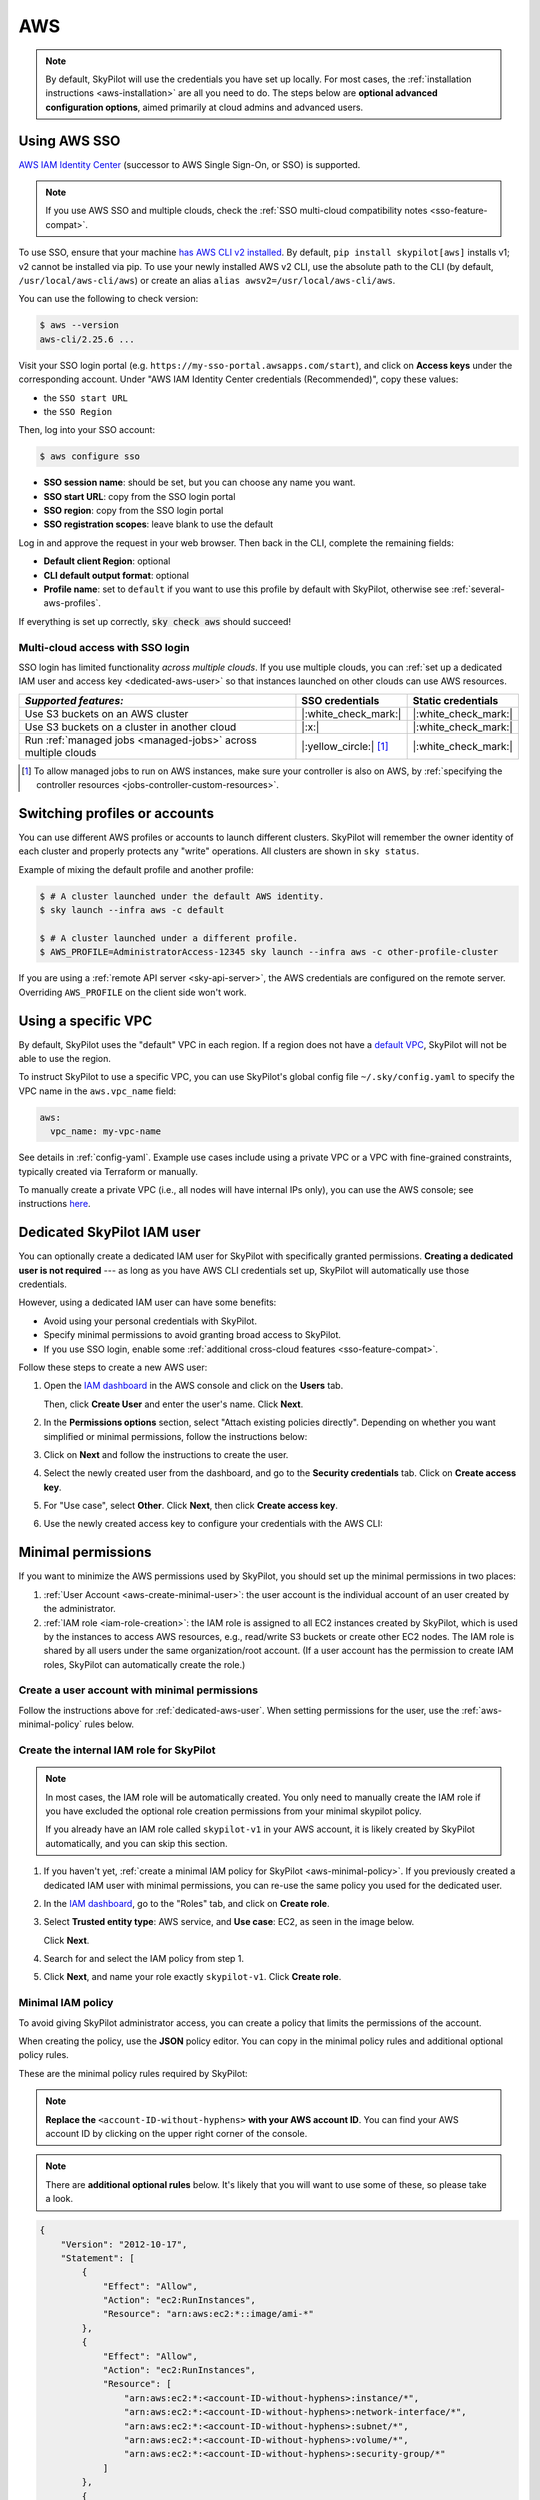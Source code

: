 AWS
=====

.. note::

    By default, SkyPilot will use the credentials you have set up locally. For most cases, the :ref:`installation instructions <aws-installation>` are all you need to do. The steps below are **optional advanced configuration options**, aimed primarily at cloud admins and advanced users.


.. _aws-sso:

Using AWS SSO
-------------

`AWS IAM Identity Center <https://aws.amazon.com/iam/identity-center/>`_ (successor to AWS Single Sign-On, or SSO) is supported.

.. note::

    If you use AWS SSO and multiple clouds, check the :ref:`SSO multi-cloud compatibility notes <sso-feature-compat>`.


To use SSO, ensure that your machine `has AWS CLI v2 installed <https://docs.aws.amazon.com/cli/latest/userguide/getting-started-install.html>`_. By default, ``pip install skypilot[aws]`` installs v1; v2 cannot be installed via pip. To use your newly installed AWS v2 CLI, use the absolute path to the CLI (by default, ``/usr/local/aws-cli/aws``) or create an alias ``alias awsv2=/usr/local/aws-cli/aws``.

You can use the following to check version:

.. code-block:: console

    $ aws --version
    aws-cli/2.25.6 ...

Visit your SSO login portal (e.g. ``https://my-sso-portal.awsapps.com/start``), and click on **Access keys** under the corresponding account. Under "AWS IAM Identity Center credentials (Recommended)", copy these values:

- the ``SSO start URL``
- the ``SSO Region``

Then, log into your SSO account:

.. code-block:: console

    $ aws configure sso

- **SSO session name**: should be set, but you can choose any name you want.
- **SSO start URL**: copy from the SSO login portal
- **SSO region**: copy from the SSO login portal
- **SSO registration scopes**: leave blank to use the default

Log in and approve the request in your web browser. Then back in the CLI, complete the remaining fields:

- **Default client Region**: optional
- **CLI default output format**: optional
- **Profile name**: set to ``default`` if you want to use this profile by default with SkyPilot, otherwise see :ref:`several-aws-profiles`.

If everything is set up correctly, :code:`sky check aws` should succeed!


.. _sso-feature-compat:

Multi-cloud access with SSO login
~~~~~~~~~~~~~~~~~~~~~~~~~~~~~~~~~

SSO login has limited functionality *across multiple clouds*. If you use multiple clouds, you can :ref:`set up a dedicated IAM user and access key <dedicated-aws-user>` so that instances launched on other clouds can use AWS resources.

.. list-table::
   :header-rows: 1

   * - *Supported features:*
     - SSO credentials
     - Static credentials
   * - Use S3 buckets on an AWS cluster
     - |:white_check_mark:|
     - |:white_check_mark:|
   * - Use S3 buckets on a cluster in another cloud
     - |:x:|
     - |:white_check_mark:|
   * - Run :ref:`managed jobs <managed-jobs>` across multiple clouds
     - |:yellow_circle:| [1]_
     - |:white_check_mark:|

.. [1] To allow managed jobs to run on AWS instances, make sure your controller is also on AWS, by :ref:`specifying the controller resources <jobs-controller-custom-resources>`.


.. _several-aws-profiles:

Switching profiles or accounts
------------------------------

You can use different AWS profiles or accounts to launch different clusters. SkyPilot will remember the owner identity of each cluster and properly protects any "write" operations. All clusters are shown in ``sky status``.

Example of mixing the default profile and another profile:

.. code-block:: console

    $ # A cluster launched under the default AWS identity.
    $ sky launch --infra aws -c default

    $ # A cluster launched under a different profile.
    $ AWS_PROFILE=AdministratorAccess-12345 sky launch --infra aws -c other-profile-cluster

If you are using a :ref:`remote API server <sky-api-server>`, the AWS credentials are configured on the remote server. Overriding ``AWS_PROFILE`` on the client side won't work.


Using a specific VPC
-----------------------
By default, SkyPilot uses the "default" VPC in each region. If a region does not have a `default VPC <https://docs.aws.amazon.com/vpc/latest/userguide/work-with-default-vpc.html#create-default-vpc>`_, SkyPilot will not be able to use the region.

To instruct SkyPilot to use a specific VPC, you can use SkyPilot's global config
file ``~/.sky/config.yaml`` to specify the VPC name in the ``aws.vpc_name``
field:

.. code-block:: yaml

    aws:
      vpc_name: my-vpc-name

See details in :ref:`config-yaml`.  Example use cases include using a private VPC or a
VPC with fine-grained constraints, typically created via Terraform or manually.

To manually create a private VPC (i.e., all nodes will have internal IPs only),
you can use the AWS console; see instructions `here
<https://github.com/skypilot-org/skypilot/pull/1512>`_.


..
    These two aren't currently used, but keep them so that old links like
    /aws.html#cloud-permissions-aws will still jump to here.
.. _cloud-permissions-aws:
.. _cloud-permissions-aws-user-creation:

.. _dedicated-aws-user:

Dedicated SkyPilot IAM user
---------------------------

You can optionally create a dedicated IAM user for SkyPilot with specifically granted permissions. **Creating a dedicated user is not required** --- as long as you have AWS CLI credentials set up, SkyPilot will automatically use those credentials.

However, using a dedicated IAM user can have some benefits:

- Avoid using your personal credentials with SkyPilot.
- Specify minimal permissions to avoid granting broad access to SkyPilot.
- If you use SSO login, enable some :ref:`additional cross-cloud features <sso-feature-compat>`.

Follow these steps to create a new AWS user:

1. Open the `IAM dashboard <https://us-east-1.console.aws.amazon.com/iamv2/home#/home>`_ in the AWS console and click on the **Users** tab.

   .. image:: ../../images/screenshots/aws/aws-add-user.png
       :alt: AWS Add User


   Then, click **Create User** and enter the user's name. Click **Next**.

2. In the **Permissions options** section, select "Attach existing policies directly". Depending on whether you want simplified or minimal permissions, follow the instructions below:

   .. tab-set::

       .. tab-item:: Simplified permissions

           Search for the **AdministratorAccess** policy, and check the box to add it. Click **Next** to proceed.

       .. tab-item:: Minimal permissions

           Click on **Create Policy**.

           .. image:: ../../images/screenshots/aws/aws-create-policy.png
               :alt: AWS Create Policy

           This will open a new window to define the minimal policy. Follow the instructions to create a new policy: :ref:`aws-minimal-policy`.

           Come back to this window, and in the **Permissions policies** box, click on the refresh button. You can now search for the policy you just created.

           .. image:: ../../images/screenshots/aws/aws-add-policy.png
               :alt: AWS Add Policy

           Check the box to add the policy, and click **Next** to proceed.

3. Click on **Next** and follow the instructions to create the user.

4. Select the newly created user from the dashboard, and go to the **Security credentials** tab. Click on **Create access key**.

   .. image:: ../../images/screenshots/aws/aws-create-access-key.png
       :alt: AWS Create access key

5. For "Use case", select **Other**. Click **Next**, then click **Create access key**.

6. Use the newly created access key to configure your credentials with the AWS CLI:

   .. code-block:: console
     :emphasize-lines: 13-14

     $ # Configure your AWS credentials
     $ aws configure
     AWS Access Key ID [None]: <Access key>
     AWS Secret Access Key [None]: <Secret access key>
     Default region name [None]:
     Default output format [None]:

     $ # Check that AWS sees the shared-credentials-files
     $ aws configure list
           Name                    Value             Type    Location
           ----                    -----             ----    --------
        profile                <not set>             None    None
     access_key     ****************xxxx shared-credentials-file
     secret_key     ****************xxxx shared-credentials-file
         region                <not set>             None    None

     $ # Validate that credentials are working
     $ sky check aws -v


Minimal permissions
-----------------------

If you want to minimize the AWS permissions used by SkyPilot, you should set up the minimal permissions in two places:

1. :ref:`User Account <aws-create-minimal-user>`: the user account is the individual account of an user created by the administrator.
2. :ref:`IAM role <iam-role-creation>`: the IAM role is assigned to all EC2 instances created by SkyPilot, which is used by the instances to access AWS resources, e.g., read/write S3 buckets or create other EC2 nodes. The IAM role is shared by all users under the same organization/root account. (If a user account has the permission to create IAM roles, SkyPilot can automatically create the role.)

.. _aws-create-minimal-user:

Create a user account with minimal permissions
~~~~~~~~~~~~~~~~~~~~~~~~~~~~~~~~~~~~~~~~~~~~~~

Follow the instructions above for :ref:`dedicated-aws-user`. When setting permissions for the user, use the :ref:`aws-minimal-policy` rules below.

.. _iam-role-creation:

Create the internal IAM role for SkyPilot
~~~~~~~~~~~~~~~~~~~~~~~~~~~~~~~~~~~~~~~~~

.. note::
    In most cases, the IAM role will be automatically created. You only need to manually create the IAM role if you have excluded the optional role creation permissions from your minimal skypilot policy.

    If you already have an IAM role called ``skypilot-v1`` in your AWS account, it is likely created by SkyPilot automatically, and you can skip this section.

1. If you haven't yet, :ref:`create a minimal IAM policy for SkyPilot <aws-minimal-policy>`. If you previously created a dedicated IAM user with minimal permissions, you can re-use the same policy you used for the dedicated user.

2. In the `IAM dashboard <https://us-east-1.console.aws.amazon.com/iamv2/home#/home>`_, go to the "Roles" tab, and click on **Create role**.

   .. image:: ../../images/screenshots/aws/aws-add-role.png
       :alt: AWS Add Role

3. Select **Trusted entity type**: AWS service, and **Use case**: EC2, as seen in the image below.

   .. image:: ../../images/screenshots/aws/aws-add-role-entity.png
       :alt: AWS Role Entity, with "Trusted entity type" set to "AWS service", "Service or use case" set to "EC2", and "Use case" set to "EC2".

   Click **Next**.

4. Search for and select the IAM policy from step 1.
5. Click **Next**, and name your role exactly ``skypilot-v1``. Click **Create role**.


.. _aws-minimal-policy:

Minimal IAM policy
~~~~~~~~~~~~~~~~~~

To avoid giving SkyPilot administrator access, you can create a policy that limits the permissions of the account.

When creating the policy, use the **JSON** policy editor. You can copy in the minimal policy rules and additional optional policy rules.

These are the minimal policy rules required by SkyPilot:

.. note::
    **Replace the** ``<account-ID-without-hyphens>`` **with your AWS account ID**. You can find your AWS account ID by clicking on the upper right corner of the console.

.. note::
    There are **additional optional rules** below. It's likely that you will want to use some of these, so please take a look.

.. code-block:: json
    :name: aws-policy-json

    {
        "Version": "2012-10-17",
        "Statement": [
            {
                "Effect": "Allow",
                "Action": "ec2:RunInstances",
                "Resource": "arn:aws:ec2:*::image/ami-*"
            },
            {
                "Effect": "Allow",
                "Action": "ec2:RunInstances",
                "Resource": [
                    "arn:aws:ec2:*:<account-ID-without-hyphens>:instance/*",
                    "arn:aws:ec2:*:<account-ID-without-hyphens>:network-interface/*",
                    "arn:aws:ec2:*:<account-ID-without-hyphens>:subnet/*",
                    "arn:aws:ec2:*:<account-ID-without-hyphens>:volume/*",
                    "arn:aws:ec2:*:<account-ID-without-hyphens>:security-group/*"
                ]
            },
            {
                "Effect": "Allow",
                "Action": [
                    "ec2:TerminateInstances",
                    "ec2:DeleteTags",
                    "ec2:StartInstances",
                    "ec2:CreateTags",
                    "ec2:StopInstances"
                ],
                "Resource": "arn:aws:ec2:*:<account-ID-without-hyphens>:instance/*"
            },
            {
                "Effect": "Allow",
                "Action": [
                    "ec2:Describe*"
                ],
                "Resource": "*"
            },
            {
                "Effect": "Allow",
                "Action": [
                    "ec2:CreateSecurityGroup",
                    "ec2:AuthorizeSecurityGroupIngress"
                ],
                "Resource": "arn:aws:ec2:*:<account-ID-without-hyphens>:*"
            },
            {
                "Effect": "Allow",
                "Action": "iam:CreateServiceLinkedRole",
                "Resource": "*",
                "Condition": {
                    "StringEquals": {
                        "iam:AWSServiceName": "spot.amazonaws.com"
                    }
                }
            },
            {
                "Effect": "Allow",
                "Action": [
                    "iam:GetRole",
                    "iam:PassRole"
                ],
                "Resource": [
                    "arn:aws:iam::<account-ID-without-hyphens>:role/skypilot-v1"
                ]
            },
            {
                "Effect": "Allow",
                "Action": [
                    "iam:GetInstanceProfile"
                ],
                "Resource": "arn:aws:iam::<account-ID-without-hyphens>:instance-profile/skypilot-v1"
            }
        ]
    }

**Optional**: If you would like SkyPilot to automatically set up an IAM role and instance profile for EC2 instances, modify the last two rules in the policy with the highlighted four lines:

.. warning::

    If you don't do this, you must manually set up the IAM role that SkyPilot will use: see :ref:`iam-role-creation`.

.. code-block:: json
    :emphasize-lines: 6-7,17-18

            {
                "Effect": "Allow",
                "Action": [
                    "iam:GetRole",
                    "iam:PassRole",
                    "iam:CreateRole",
                    "iam:AttachRolePolicy"
                ],
                "Resource": [
                    "arn:aws:iam::<account-ID-without-hyphens>:role/skypilot-v1"
                ]
            },
            {
                "Effect": "Allow",
                "Action": [
                    "iam:GetInstanceProfile",
                    "iam:CreateInstanceProfile",
                    "iam:AddRoleToInstanceProfile"
                ],
                "Resource": "arn:aws:iam::<account-ID-without-hyphens>:instance-profile/skypilot-v1"
            }

**Optional**: To enable ``sky launch --clone-disk-from``, you need to add the following permissions to the policy above as well.

.. code-block:: json

           {
                "Effect": "Allow",
                "Action": [
                    "ec2:CreateImage",
                    "ec2:CopyImage",
                    "ec2:DeregisterImage"
                ],
                "Resource": "*"
            }

**Optional**: To enable opening ports on AWS cluster, you need to add the following permissions to the policy above as well.

.. code-block:: json

           {
                "Effect": "Allow",
                "Action": [
                    "ec2:DeleteSecurityGroup",
                    "ec2:ModifyInstanceAttribute"
                ],
                "Resource": "arn:aws:ec2:*:<account-ID-without-hyphens>:*"
            }


**Optional**: If you would like to have your users access S3 buckets, you need to add the following permissions to the policy above as well.

.. code-block:: json

           {
                "Effect": "Allow",
                "Action": [
                    "s3:*"
                ],
                "Resource": "*"
            }

**Once you have added all needed policies, click Next** and follow the instructions to finish creating the policy. You can give the policy a descriptive name, such as ``minimal-skypilot-policy``.


.. _aws-troubleshooting:

Troubleshooting
---------------

If your credentials are not being picked up, or you're seeing the wrong credentials in SkyPilot, here are some steps you can take to troubleshoot:

1. **Check** ``aws configure list``. This command should show the currently configured credentials.

   If you have static credentials set up correctly, you should see something like this:

   .. code-block:: console

       $ aws configure list
             Name                    Value             Type    Location
             ----                    -----             ----    --------
          profile                <not set>             None    None
       access_key     ****************xxxx shared-credentials-file
       secret_key     ****************xxxx shared-credentials-file
           region                <not set>             None    None

   If you have SSO credentials set up correctly, you should see something like this:

   .. code-block:: console

       $ aws configure list
             Name                    Value             Type    Location
             ----                    -----             ----    --------
          profile                <not set>             None    None
       access_key     ****************xxxx              sso
       secret_key     ****************xxxx              sso
           region                <not set>             None    None

2. **Check** ``sky check aws``. This should show whether SkyPilot is picking up the credentials and has the necessary permissions.

   .. code-block:: console

       $ sky check aws -v
       Checking credentials to enable clouds for SkyPilot.
         AWS: enabled [compute, storage]
           Activated account: VRSC9IFFYQI7THCKR5UVC [account=190763068689]
       ...

Common issues
~~~~~~~~~~~~~

- **Wrong profile is enabled.** SkyPilot will respect the ``AWS_PROFILE`` environment variable if it is set; see :ref:`several-aws-profiles`. If ``AWS_PROFILE`` is not set, SkyPilot will use the profile named ``default``.

  You may have previously set ``AWS_PROFILE`` in your ``.bashrc`` file or similar. Try to double-check the value:

  .. code-block:: console
      :emphasize-lines: 13

      $ # Check the account being used by skypilot
      $ sky check aws -v
      Checking credentials to enable clouds for SkyPilot.
        AWS: enabled [compute, storage]
          Activated account: XXXXXXXXXXXXXXXXXXXXX:user [account=123456789012]
        ...
      $ # AWS account 1234-5678-9012 is enabled via @user SSO login.

      $ # See the currently enabled profile.
      $ aws configure list
            Name                    Value             Type    Location
            ----                    -----             ----    --------
         profile AWSPowerUserAccess-123456789012              env    ['AWS_DEFAULT_PROFILE', 'AWS_PROFILE']
      access_key     ****************xxxx              sso
      secret_key     ****************xxxx              sso
          region                <not set>             None    None
      $ # SSO profile AWSPowerUserAccess-123456789012 is enabled
      $ # via environment variable.

      $ # See details of the currently enabled AWS account and user/role.
      $ aws sts get-caller-identity

      $ # See if the environment variable has been set.
      $ echo $AWS_PROFILE
      AWSPowerUserAccess-123456789012

      $ unset AWS_PROFILE
      $ # Delete from .bashrc/.zshrc to make the change permanent.
      $ # Now, default profile will be used.
      $ aws configure list
            Name                    Value             Type    Location
            ----                    -----             ----    --------
         profile                <not set>             None    None
         ...
      $ sky check aws -v
      Checking credentials to enable clouds for SkyPilot.
        AWS: enabled [compute, storage]
          Activated account: XXXXXXXXXXXXXXXXXXXXX [account=987654321098]
        ...
      $ # Now AWS account 9876-5432-1098 is enabled via default profile.


- **Profile is not set**. If ``sky check aws`` and ``aws configure list`` cannot find credentials, you may not have a default profile set.

  1. If the environment variable ``AWS_PROFILE`` is set, this profile name will be used.
  2. If there is a profile named ``default``, it will be used.
  3. Otherwise, the profile will not be accessible.

  Even if there is only one profile, it will not be used unless ``AWS_PROFILE`` is set or the profile is named ``default``.

  In AWS CLI v1, you can check ``~/.aws/credentials`` and ``~/.aws/config`` to look for profile names. In AWS CLI v2, you can check from the CLI.

  .. code-block:: console

      $ # AWS CLI v2 only
      $ aws --version
      aws-cli/2.25.6 ...

      $ # List all profiles
      $ aws configure list-profiles
      AWSPowerUserAccess-xxxxxxx
      default

  If there is no ``default`` profile, you can edit the configuration directly:

  .. code-block:: cfg
      :emphasize-lines: 2

      # ~/.aws/config
      [profile default]
      sso_session = my-skypilot-session
      sso_account_id = XXXXXXXXXX
      ...

  .. code-block:: cfg
      :emphasize-lines: 2

      # ~/.aws/config
      [default]
      aws_access_key_id = XXXXXXXXXXXXXXXXXXXX
      aws_secret_access_key = XXXXXXXXXXXXXXXXXXXXXXXXXXXXXXXXXXXXXXXX

  Or, you can set the ``AWS_PROFILE`` environment variable in your shell config:

  .. code-block:: shell

      # .bashrc / .zshrc
      # Enable AWS profile named "AWSPowerUserAccess-123456789012"
      export AWS_PROFILE='AWSPowerUserAccess-123456789012'
